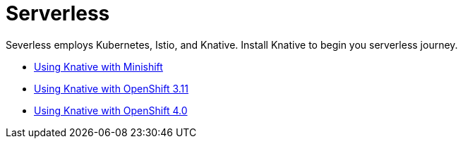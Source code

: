 = Serverless

Severless employs Kubernetes, Istio, and Knative. Install Knative to begin you serverless journey. 

* link:index.html?e=assembly_knative-minishift.adoc[Using Knative with Minishift]
* link:index.html?e=assembly_knative-OCP-311.adoc[Using Knative with OpenShift 3.11 ]
* link:index.html?e=assembly_knative-OCP-4x.adoc[Using Knative with OpenShift 4.0]

